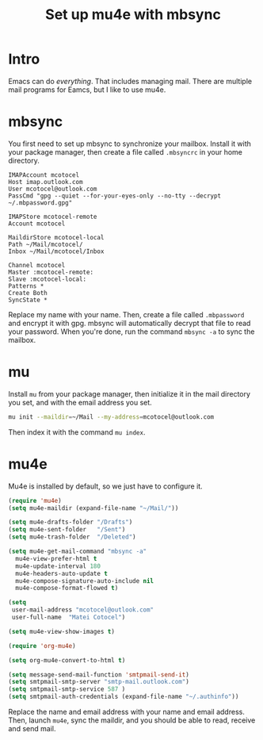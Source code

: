 #+title: Set up mu4e with mbsync
#+description: A guide on how to set up mu4e and mbsync

* Intro

Emacs can do /everything/. That includes managing mail. There are multiple mail programs for Eamcs, but I like to use mu4e.

* mbsync

You first need to set up mbsync to synchronize your mailbox. Install it with your package manager, then create a file called =.mbsyncrc= in your home directory.

#+begin_src 
  IMAPAccount mcotocel
  Host imap.outlook.com
  User mcotocel@outlook.com
  PassCmd "gpg --quiet --for-your-eyes-only --no-tty --decrypt ~/.mbpassword.gpg"

  IMAPStore mcotocel-remote
  Account mcotocel

  MaildirStore mcotocel-local
  Path ~/Mail/mcotocel/
  Inbox ~/Mail/mcotocel/Inbox

  Channel mcotocel
  Master :mcotocel-remote:
  Slave :mcotocel-local:
  Patterns *
  Create Both
  SyncState *
#+end_src


Replace my name with your name. Then, create a file called =.mbpassword= and encrypt it with gpg. mbsync will automatically decrypt that file to read your password. When you're done, run the command =mbsync -a= to sync the mailbox.

* mu

Install =mu= from your package manager, then initialize it in the mail directory you set, and with the email address you set.

#+begin_src bash 
  mu init --maildir=~/Mail --my-address=mcotocel@outlook.com
#+end_src

Then index it with the command =mu index=.

* mu4e

Mu4e is installed by default, so we just have to configure it.

#+begin_src emacs-lisp 
  (require 'mu4e)
  (setq mu4e-maildir (expand-file-name "~/Mail/"))

  (setq mu4e-drafts-folder "/Drafts")
  (setq mu4e-sent-folder   "/Sent")
  (setq mu4e-trash-folder  "/Deleted")

  (setq mu4e-get-mail-command "mbsync -a"
    mu4e-view-prefer-html t
    mu4e-update-interval 180
    mu4e-headers-auto-update t
    mu4e-compose-signature-auto-include nil
    mu4e-compose-format-flowed t)

  (setq
   user-mail-address "mcotocel@outlook.com"
   user-full-name  "Matei Cotocel")

  (setq mu4e-view-show-images t)

  (require 'org-mu4e)

  (setq org-mu4e-convert-to-html t)

  (setq message-send-mail-function 'smtpmail-send-it)
  (setq smtpmail-smtp-server "smtp-mail.outlook.com")
  (setq smtpmail-smtp-service 587 )
  (setq smtpmail-auth-credentials (expand-file-name "~/.authinfo"))
#+end_src

Replace the name and email address with your name and email address. Then, launch =mu4e=, sync the maildir, and you should be able to read, receive and send mail.

